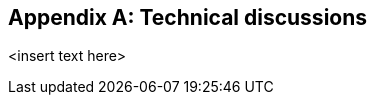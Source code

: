 
// This annex is conditional

[[annex-i]]
[appendix,obligation="informative"]
== Technical discussions

<insert text here>